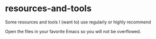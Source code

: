 * resources-and-tools
  :PROPERTIES:
  :CUSTOM_ID: resources-and-tools
  :END:

Some resources and tools I (want to) use regularly or highly recommend

Open the files in your favorite Emacs so you will not be overflowed.
